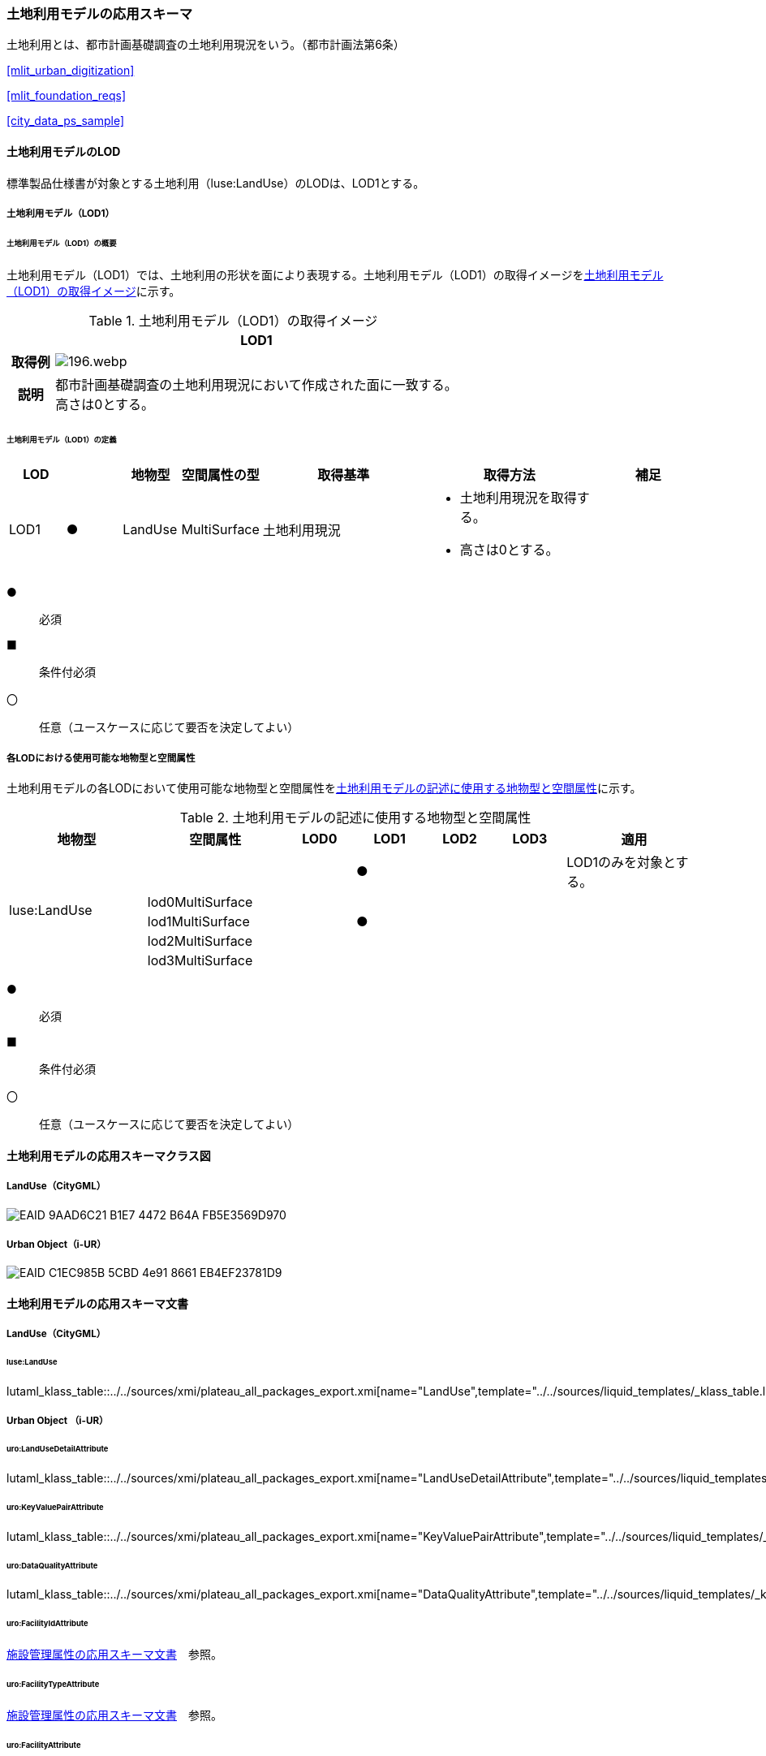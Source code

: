 [[toc4_08]]
=== 土地利用モデルの応用スキーマ

土地利用とは、都市計画基礎調査の土地利用現況をいう。（都市計画法第6条）

[.source]
<<mlit_urban_digitization>>

[.source]
<<mlit_foundation_reqs>>

[.source]
<<city_data_ps_sample>>

[[toc4_08_01]]
==== 土地利用モデルのLOD

標準製品仕様書が対象とする土地利用（luse:LandUse）のLODは、LOD1とする。

[[toc4_08_01_01]]
===== 土地利用モデル（LOD1）

====== 土地利用モデル（LOD1）の概要

土地利用モデル（LOD1）では、土地利用の形状を面により表現する。土地利用モデル（LOD1）の取得イメージを<<tab-4-53>>に示す。

[[tab-4-53]]
[cols="1a,9a"]
.土地利用モデル（LOD1）の取得イメージ
|===
h| ^h| LOD1
h| 取得例
|
image::images/196.webp.png[]

h| 説明
| 都市計画基礎調査の土地利用現況において作成された面に一致する。 +
高さは0とする。

|===

====== 土地利用モデル（LOD1）の定義

[cols="1a,^1a,1a,1a,3a,3a,2a"]
|===
| LOD | | 地物型 | 空間属性の型 | 取得基準 | 取得方法 | 補足

| LOD1
| ●
| LandUse
| MultiSurface
| 土地利用現況
|
* 土地利用現況を取得する。
* 高さは0とする。
|

|===

[%key]
●:: 必須
■:: 条件付必須
〇:: 任意（ユースケースに応じて要否を決定してよい）

[[toc4_08_01_02]]
===== 各LODにおける使用可能な地物型と空間属性

土地利用モデルの各LODにおいて使用可能な地物型と空間属性を<<tab-4-54>>に示す。

[[tab-4-54]]
[cols="2a,2a,^1a,^1a,^1a,^1a,2a"]
.土地利用モデルの記述に使用する地物型と空間属性
|===
| 地物型 | 空間属性 | LOD0 | LOD1 | LOD2 | LOD3 | 適用

.5+| luse:LandUse | | |  ● | | | LOD1のみを対象とする。
| lod0MultiSurface | | | | |
| lod1MultiSurface | |  ● | | |
| lod2MultiSurface | | | | |
| lod3MultiSurface | | | | |
|===

[%key]
●:: 必須
■:: 条件付必須
〇:: 任意（ユースケースに応じて要否を決定してよい）

[[toc4_08_02]]
==== 土地利用モデルの応用スキーマクラス図

[[toc4_08_02_01]]
===== LandUse（CityGML）

image::images/EAID_9AAD6C21_B1E7_4472_B64A_FB5E3569D970.png[]

// image::images/197.svg[]

[[toc4_08_02_02]]
===== Urban Object（i-UR）

image::images/EAID_C1EC985B_5CBD_4e91_8661_EB4EF23781D9.png[]

// image::images/198.svg[]

[[toc4_08_03]]
==== 土地利用モデルの応用スキーマ文書

[[toc4_08_03_01]]
===== LandUse（CityGML）

====== luse:LandUse

lutaml_klass_table::../../sources/xmi/plateau_all_packages_export.xmi[name="LandUse",template="../../sources/liquid_templates/_klass_table.liquid"]

// ,guidance="../../sources/guidance/guidance.yaml"


[[toc4_08_03_02]]
===== Urban Object （i-UR）

====== uro:LandUseDetailAttribute

lutaml_klass_table::../../sources/xmi/plateau_all_packages_export.xmi[name="LandUseDetailAttribute",template="../../sources/liquid_templates/_klass_table.liquid",guidance="../../sources/guidance/guidance.yaml"]

====== uro:KeyValuePairAttribute

lutaml_klass_table::../../sources/xmi/plateau_all_packages_export.xmi[name="KeyValuePairAttribute",template="../../sources/liquid_templates/_klass_table.liquid"]

====== uro:DataQualityAttribute

lutaml_klass_table::../../sources/xmi/plateau_all_packages_export.xmi[name="DataQualityAttribute",template="../../sources/liquid_templates/_klass_table.liquid"]

====== uro:FacilityIdAttribute

<<toc4_26_03,施設管理属性の応用スキーマ文書>>　参照。

====== uro:FacilityTypeAttribute

<<toc4_26_03,施設管理属性の応用スキーマ文書>>　参照。

====== uro:FacilityAttribute

<<toc4_26_03,施設管理属性の応用スキーマ文書>>　参照。

[[toc4_08_04]]
==== 土地利用モデルで使用するコードリストと列挙型

[[toc4_08_04_01]]
===== LandUse（CityGML）

====== Common_landUseType.xml

lutaml_gml_dictionary::iur/codelists/3.1/Common_landUseType.xml[template="gml_dict_template.liquid",context=dict]

[[toc4_08_04_02]]
===== Urban Object（i-UR）

====== Common_ownerType.xml

lutaml_gml_dictionary::iur/codelists/3.1/Common_ownerType.xml[template="gml_dict_template.liquid",context=dict]

====== DataQualityAttribute_geometrySrcDesc.xml

lutaml_gml_dictionary::iur/codelists/3.1/DataQualityAttribute_geometrySrcDesc.xml[template="gml_dict_template.liquid",context=dict]

[.source]
<<gsi_ops>>

[.source]
<<plateau_002>>

[.source]
<<plateau_010>>


====== DataQualityAttribute_thematicSrcDesc.xml

lutaml_gml_dictionary::iur/codelists/3.1/DataQualityAttribute_thematicSrcDesc.xml[template="gml_dict_template.liquid",context=dict]

[.source]
<<gsi_ops>>

[.source]
<<plateau_002>>

[.source]
<<plateau_010>>


====== DataQualityAttribute_appearanceSrcDesc.xml

lutaml_gml_dictionary::iur/codelists/3.1/DataQualityAttribute_appearanceSrcDesc.xml[template="gml_dict_template.liquid",context=dict]

